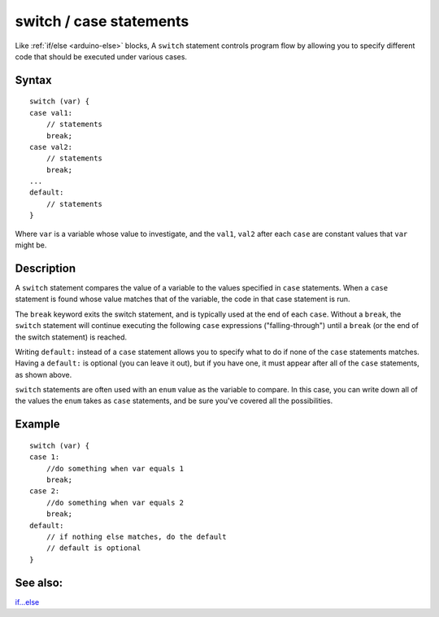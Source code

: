 .. _arduino-switchcase:

switch / case statements
========================

Like :ref:`if/else <arduino-else>` blocks, A ``switch`` statement
controls program flow by allowing you to specify different code that
should be executed under various cases.

Syntax
------

::

    switch (var) {
    case val1:
        // statements
        break;
    case val2:
        // statements
        break;
    ...
    default:
        // statements
    }

Where ``var`` is a variable whose value to investigate, and the
``val1``, ``val2`` after each ``case`` are constant values that
``var`` might be.

Description
-----------

A ``switch`` statement compares the value of a variable to the values
specified in ``case`` statements. When a ``case`` statement is found
whose value matches that of the variable, the code in that case
statement is run.

The ``break`` keyword exits the switch statement, and is typically
used at the end of each ``case``. Without a ``break``, the ``switch``
statement will continue executing the following ``case`` expressions
("falling-through") until a ``break`` (or the end of the switch
statement) is reached.

Writing ``default:`` instead of a ``case`` statement allows you to
specify what to do if none of the ``case`` statements matches.  Having
a ``default:`` is optional (you can leave it out), but if you have
one, it must appear after all of the ``case`` statements, as shown
above.

``switch`` statements are often used with an ``enum`` value as the
variable to compare.  In this case, you can write down all of the
values the ``enum`` takes as ``case`` statements, and be sure you've
covered all the possibilities.

Example
-------

::

      switch (var) {
      case 1:
          //do something when var equals 1
          break;
      case 2:
          //do something when var equals 2
          break;
      default:
          // if nothing else matches, do the default
          // default is optional
      }

See also:
---------

`if...else <http://arduino.cc/en/Reference/Else>`_


